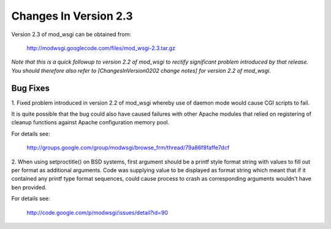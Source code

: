 

======================
Changes In Version 2.3
======================

Version 2.3 of mod_wsgi can be obtained from:

  http://modwsgi.googlecode.com/files/mod_wsgi-2.3.tar.gz

*Note that this is a quick followup to version 2.2 of mod_wsgi to rectify
significant problem introduced by that release. You should therefore also
refer to [ChangesInVersion0202 change notes] for version 2.2 of mod_wsgi.*

Bug Fixes
---------

1. Fixed problem introduced in version 2.2 of mod_wsgi whereby use of
daemon mode would cause CGI scripts to fail.

It is quite possible that the bug could also have caused failures with other
Apache modules that relied on registering of cleanup functions against
Apache configuration memory pool.

For details see:

  http://groups.google.com/group/modwsgi/browse_frm/thread/79a86f8faffe7dcf

2. When using setproctitle() on BSD systems, first argument should be a
printf style format string with values to fill out per format as additional
arguments. Code was supplying value to be displayed as format string which
meant that if it contained any printf type format sequences, could cause
process to crash as corresponding arguments wouldn't have ben provided.

For details see:

  http://code.google.com/p/modwsgi/issues/detail?id=90
